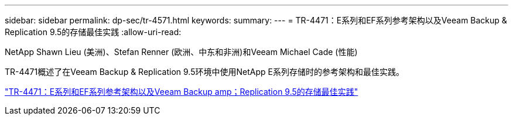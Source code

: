 ---
sidebar: sidebar 
permalink: dp-sec/tr-4571.html 
keywords:  
summary:  
---
= TR-4471：E系列和EF系列参考架构以及Veeam Backup & Replication 9.5的存储最佳实践
:allow-uri-read: 


NetApp Shawn Lieu (美洲)、Stefan Renner (欧洲、中东和非洲)和Veeam Michael Cade (性能)

[role="lead"]
TR-4471概述了在Veeam Backup & Replication 9.5环境中使用NetApp E系列存储时的参考架构和最佳实践。

link:https://www.netapp.com/pdf.html?item=/media/17159-tr4471pdf.pdf["TR-4471：E系列和EF系列参考架构以及Veeam Backup  amp；Replication 9.5的存储最佳实践"^]
